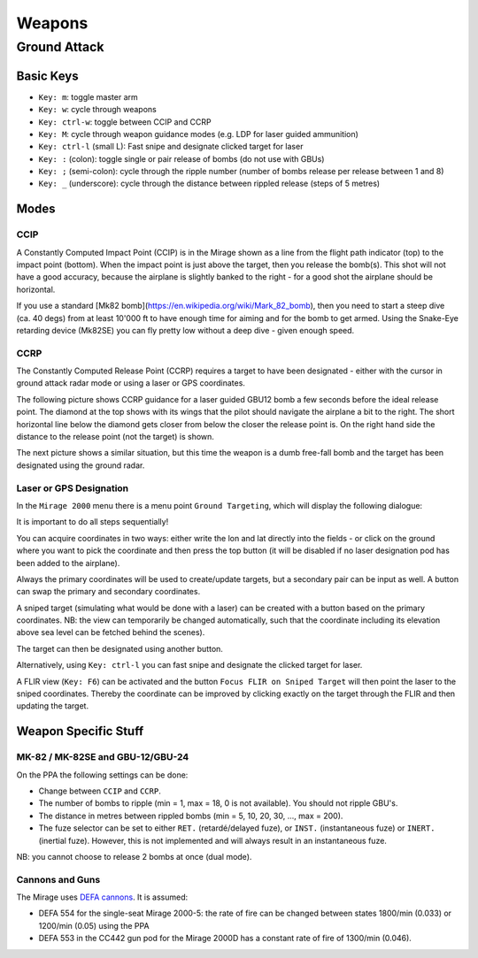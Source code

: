 *******
Weapons
*******

Ground Attack
=============

Basic Keys
----------

* ``Key: m``: toggle master arm
* ``Key: w``: cycle through weapons
* ``Key: ctrl-w``: toggle between CCIP and CCRP
* ``Key: M``: cycle through weapon guidance modes (e.g. LDP for laser guided ammunition)
* ``Key: ctrl-l`` (small L): Fast snipe and designate clicked target for laser


* ``Key: :`` (colon): toggle single or pair release of bombs (do not use with GBUs)
* ``Key: ;`` (semi-colon): cycle through the ripple number (number of bombs release per release between 1 and 8)
* ``Key: _`` (underscore): cycle through the distance between rippled release (steps of 5 metres)


Modes
-----

CCIP
^^^^

A Constantly Computed Impact Point (CCIP) is in the Mirage shown as a line from the flight path indicator (top) to the impact point (bottom). When the impact point is just above the target, then you release the bomb(s). This shot will not have a good accuracy, because the airplane is slightly banked to the right - for a good shot the airplane should be horizontal.

.. image:: images/ground_attack_ccip_hud.png

If you use a standard [Mk82 bomb](https://en.wikipedia.org/wiki/Mark_82_bomb), then you need to start a steep dive (ca. 40 degs) from at least 10'000 ft to have enough time for aiming and for the bomb to get armed. Using the Snake-Eye retarding device (Mk82SE) you can fly pretty low without a deep dive - given enough speed.


CCRP
^^^^

The Constantly Computed Release Point (CCRP) requires a target to have been designated - either with the cursor in ground attack radar mode or using a laser or GPS coordinates.

The following picture shows CCRP guidance for a laser guided GBU12 bomb a few seconds before the ideal release point. The diamond at the top shows with its wings that the pilot should navigate the airplane a bit to the right. The short horizontal line below the diamond gets closer from below the closer the release point is. On the right hand side the distance to the release point (not the target) is shown.

.. image:: images/ground_attack_ccrp_hud_laser_guided.png

The next picture shows a similar situation, but this time the weapon is a dumb free-fall bomb and the target has been designated using the ground radar.

.. image:: images/ground_attack_ccrp_hud_designated.png
   :scale: 50%


Laser or GPS Designation
^^^^^^^^^^^^^^^^^^^^^^^^

In the ``Mirage 2000`` menu there is a menu point ``Ground Targeting``, which will display the following dialogue:

.. image:: images/ground_attack_targeting_dialogue.png
   :scale: 50%

It is important to do all steps sequentially!

You can acquire coordinates in two ways: either write the lon and lat directly into the fields - or click on the ground where you want to pick the coordinate and then press the top button (it will be disabled if no laser designation pod has been added to the airplane).

Always the primary coordinates will be used to create/update targets, but a secondary pair can be input as well. A button can swap the primary and secondary coordinates.

A sniped target (simulating what would be done with a laser) can be created with a button based on the primary coordinates. NB: the view can temporarily be changed automatically, such that the coordinate including its elevation above sea level can be fetched behind the scenes).

The target can then be designated using another button.

Alternatively, using ``Key: ctrl-l`` you can fast snipe and designate the clicked target for laser.

A FLIR view (``Key: F6``) can be activated and the button ``Focus FLIR on Sniped Target`` will then point the laser to the sniped coordinates. Thereby the coordinate can be improved by clicking exactly on the target through the FLIR and then updating the target.


Weapon Specific Stuff
---------------------

MK-82 / MK-82SE and GBU-12/GBU-24
^^^^^^^^^^^^^^^^^^^^^^^^^^^^^^^^^

On the PPA the following settings can be done:

* Change between ``CCIP`` and ``CCRP``.
* The number of bombs to ripple (min = 1, max = 18, 0 is not available). You should not ripple GBU's.
* The distance in metres between rippled bombs (min = 5, 10, 20, 30, ..., max = 200).
* The fuze selector can be set to either ``RET.`` (retardé/delayed fuze), or ``INST.`` (instantaneous fuze) or ``INERT.`` (inertial fuze). However, this is not implemented and will always result in an instantaneous fuze.

NB: you cannot choose to release 2 bombs at once (dual mode).

Cannons and Guns
^^^^^^^^^^^^^^^^

The Mirage uses `DEFA cannons <https://en.wikipedia.org/wiki/DEFA_cannon>`_. It is assumed:

* DEFA 554 for the single-seat Mirage 2000-5: the rate of fire can be changed between states 1800/min (0.033) or 1200/min (0.05) using the PPA
* DEFA 553 in the CC442 gun pod for the Mirage 2000D has a constant rate of fire of 1300/min (0.046).
